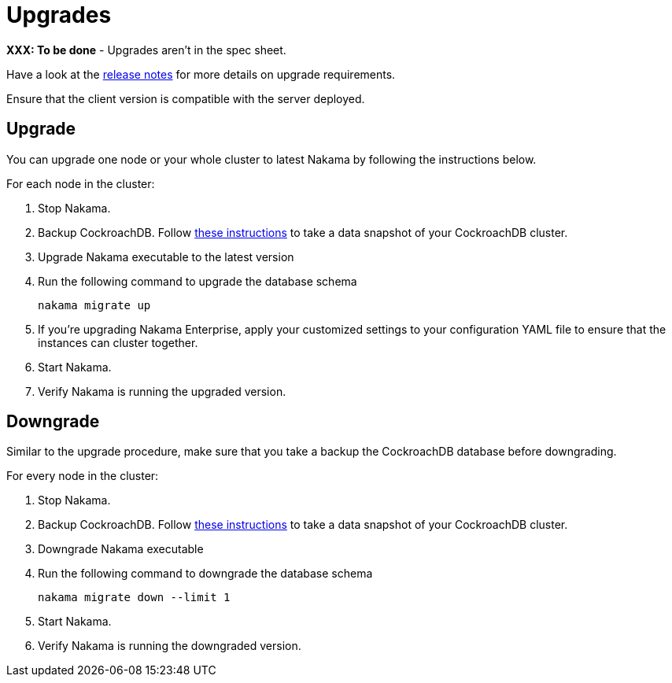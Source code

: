 = Upgrades

*XXX: To be done* - Upgrades aren't in the spec sheet.

Have a look at the https://github.com/heroiclabs/nakama/releases[release notes^] for more details on upgrade requirements.

Ensure that the client version is compatible with the server deployed.

== Upgrade

You can upgrade one node or your whole cluster to latest Nakama by following the instructions below.

For each node in the cluster:

1. Stop Nakama.
2. Backup CockroachDB. Follow https://www.cockroachlabs.com/docs/back-up-and-restore-data.html[these instructions^] to take a data snapshot of your CockroachDB cluster.
3. Upgrade Nakama executable to the latest version
4. Run the following command to upgrade the database schema
+
[source,bash]
----
nakama migrate up
----
+
5. If you’re upgrading Nakama Enterprise, apply your customized settings to your configuration YAML file to ensure that the instances can cluster together.
6. Start Nakama.
7. Verify Nakama is running the upgraded version.

== Downgrade

Similar to the upgrade procedure, make sure that you take a backup the CockroachDB database before downgrading.

For every node in the cluster:

1. Stop Nakama.
2. Backup CockroachDB. Follow https://www.cockroachlabs.com/docs/back-up-and-restore-data.html[these instructions^] to take a data snapshot of your CockroachDB cluster.
3. Downgrade Nakama executable
4. Run the following command to downgrade the database schema
+
[source,bash]
----
nakama migrate down --limit 1
----
+
6. Start Nakama.
7. Verify Nakama is running the downgraded version.
